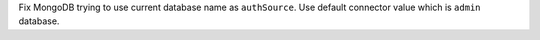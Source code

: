Fix MongoDB trying to use current database name as ``authSource``. Use default connector value which is ``admin`` database.
